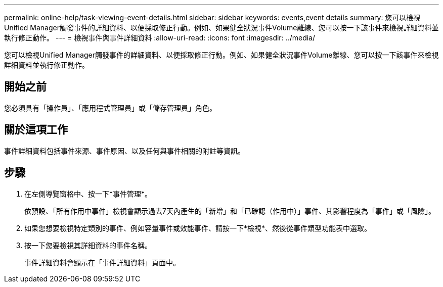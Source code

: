 ---
permalink: online-help/task-viewing-event-details.html 
sidebar: sidebar 
keywords: events,event details 
summary: 您可以檢視Unified Manager觸發事件的詳細資料、以便採取修正行動。例如、如果健全狀況事件Volume離線、您可以按一下該事件來檢視詳細資料並執行修正動作。 
---
= 檢視事件與事件詳細資料
:allow-uri-read: 
:icons: font
:imagesdir: ../media/


[role="lead"]
您可以檢視Unified Manager觸發事件的詳細資料、以便採取修正行動。例如、如果健全狀況事件Volume離線、您可以按一下該事件來檢視詳細資料並執行修正動作。



== 開始之前

您必須具有「操作員」、「應用程式管理員」或「儲存管理員」角色。



== 關於這項工作

事件詳細資料包括事件來源、事件原因、以及任何與事件相關的附註等資訊。



== 步驟

. 在左側導覽窗格中、按一下*事件管理*。
+
依預設、「所有作用中事件」檢視會顯示過去7天內產生的「新增」和「已確認（作用中）」事件、其影響程度為「事件」或「風險」。

. 如果您想要檢視特定類別的事件、例如容量事件或效能事件、請按一下*檢視*、然後從事件類型功能表中選取。
. 按一下您要檢視其詳細資料的事件名稱。
+
事件詳細資料會顯示在「事件詳細資料」頁面中。


